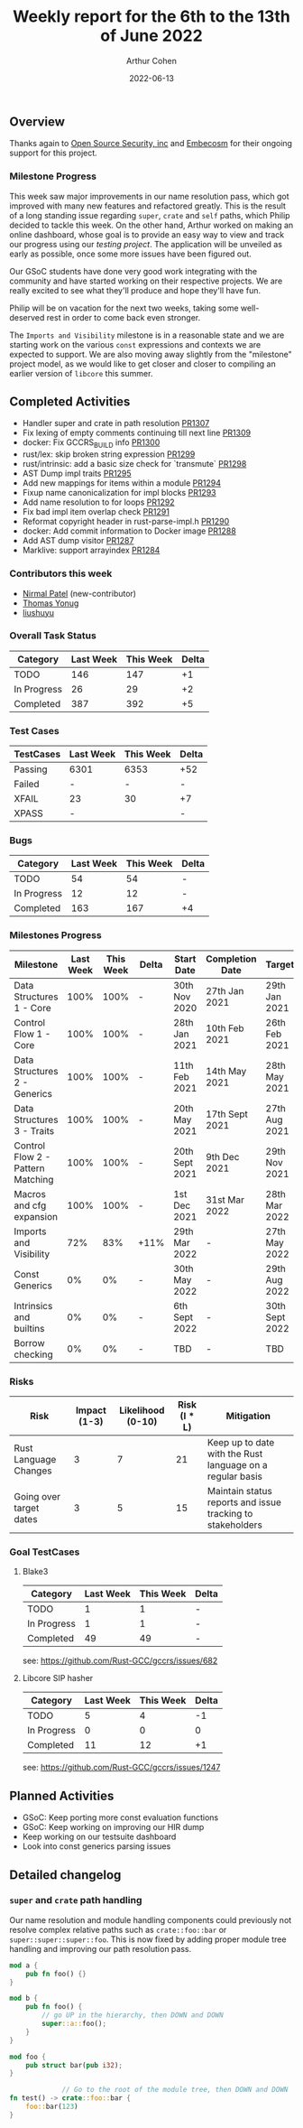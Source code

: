 #+title:  Weekly report for the 6th to the 13th of June 2022
#+author: Arthur Cohen
#+date: 2022-06-13

** Overview

Thanks again to [[https://opensrcsec.com/][Open Source Security, inc]] and [[https://www.embecosm.com/][Embecosm]] for their ongoing support for this project.

*** Milestone Progress

This week saw major improvements in our name resolution pass, which got improved with many new features and refactored greatly. This is the result of a long standing issue regarding ~super~, ~crate~ and ~self~ paths, which Philip decided to tackle this week. On the other hand, Arthur worked on making an online dashboard, whose goal is to provide an easy way to view and track our progress using our [[github.com/rust-GCC/testing][testing project]]. The application will be unveiled as early as possible, once some more issues have been figured out.

Our GSoC students have done very good work integrating with the community and have started working on their respective projects. We are really excited to see what they'll produce and hope they'll have fun.

Philip will be on vacation for the next two weeks, taking some well-deserved rest in order to come back even stronger.

The ~Imports and Visibility~ milestone is in a reasonable state and we are starting work on the various ~const~ expressions and contexts we are expected to support. We are also moving away slightly from the "milestone" project model, as we would like to get closer and closer to compiling an earlier version of ~libcore~ this summer.

** Completed Activities

- Handler super and crate in path resolution [[https://github.com/Rust-GCC/gccrs/pull/1307][PR1307]]
- Fix lexing of empty comments continuing till next line [[https://github.com/Rust-GCC/gccrs/pull/1309][PR1309]]
- docker: Fix GCCRS_BUILD info [[https://github.com/Rust-GCC/gccrs/pull/1300][PR1300]]
- rust/lex: skip broken string expression [[https://github.com/Rust-GCC/gccrs/pull/1299][PR1299]]
- rust/intrinsic: add a basic size check for `transmute` [[https://github.com/Rust-GCC/gccrs/pull/1298][PR1298]]
- AST Dump impl traits [[https://github.com/Rust-GCC/gccrs/pull/1295][PR1295]]
- Add new mappings for items within a module [[https://github.com/Rust-GCC/gccrs/pull/1294][PR1294]]
- Fixup name canonicalization for impl blocks [[https://github.com/Rust-GCC/gccrs/pull/1293][PR1293]]
- Add name resolution to for loops [[https://github.com/Rust-GCC/gccrs/pull/1292][PR1292]]
- Fix bad impl item overlap check [[https://github.com/Rust-GCC/gccrs/pull/1291][PR1291]]
- Reformat copyright header in rust-parse-impl.h [[https://github.com/Rust-GCC/gccrs/pull/1290][PR1290]]
- docker: Add commit information to Docker image [[https://github.com/Rust-GCC/gccrs/pull/1288][PR1288]]
- Add AST dump visitor [[https://github.com/Rust-GCC/gccrs/pull/1287][PR1287]]
- Marklive: support arrayindex [[https://github.com/Rust-GCC/gccrs/pull/1284][PR1284]]

*** Contributors this week

- [[https://github.com/nirmal-j-patel][Nirmal Patel]] (new-contributor)
- [[https://github.com/thomasyonug][Thomas Yonug]]
- [[https://github.com/liushuyu][liushuyu]]

*** Overall Task Status

| Category    | Last Week | This Week | Delta |
|-------------+-----------+-----------+-------|
| TODO        |       146 |       147 |    +1 |
| In Progress |        26 |        29 |    +2 |
| Completed   |       387 |       392 |    +5 |

*** Test Cases

| TestCases | Last Week | This Week | Delta |
|-----------+-----------+-----------+-------|
| Passing   | 6301      |      6353 |   +52 |
| Failed    | -         |         - |     - |
| XFAIL     | 23        |        30 |    +7 |
| XPASS     | -         |           |     - |

*** Bugs

| Category    | Last Week | This Week | Delta |
|-------------+-----------+-----------+-------|
| TODO        |        54 |        54 |     - |
| In Progress |        12 |        12 |     - |
| Completed   |       163 |       167 |    +4 |

*** Milestones Progress

| Milestone                         | Last Week | This Week | Delta | Start Date     | Completion Date | Target         |
|-----------------------------------+-----------+-----------+-------+----------------+-----------------+----------------|
| Data Structures 1 - Core          |      100% |      100% | -     | 30th Nov 2020  | 27th Jan 2021   | 29th Jan 2021  |
| Control Flow 1 - Core             |      100% |      100% | -     | 28th Jan 2021  | 10th Feb 2021   | 26th Feb 2021  |
| Data Structures 2 - Generics      |      100% |      100% | -     | 11th Feb 2021  | 14th May 2021   | 28th May 2021  |
| Data Structures 3 - Traits        |      100% |      100% | -     | 20th May 2021  | 17th Sept 2021  | 27th Aug 2021  |
| Control Flow 2 - Pattern Matching |      100% |      100% | -     | 20th Sept 2021 | 9th Dec 2021    | 29th Nov 2021  |
| Macros and cfg expansion          |      100% |      100% | -     | 1st Dec 2021   | 31st Mar 2022   | 28th Mar 2022  |
| Imports and Visibility            |       72% |       83% | +11%  | 29th Mar 2022  | -               | 27th May 2022  |
| Const Generics                    |        0% |        0% | -     | 30th May 2022  | -               | 29th Aug 2022  |
| Intrinsics and builtins           |        0% |        0% | -     | 6th Sept 2022  | -               | 30th Sept 2022 |
| Borrow checking                   |        0% |        0% | -     | TBD            | -               | TBD            |

*** Risks

| Risk                    | Impact (1-3) | Likelihood (0-10) | Risk (I * L) | Mitigation                                                 |
|-------------------------+--------------+-------------------+--------------+------------------------------------------------------------|
| Rust Language Changes   |            3 |                 7 |           21 | Keep up to date with the Rust language on a regular basis  |
| Going over target dates |            3 |                 5 |           15 | Maintain status reports and issue tracking to stakeholders |

*** Goal TestCases

**** Blake3

| Category    | Last Week | This Week | Delta |
|-------------+-----------+-----------+-------|
| TODO        |         1 |         1 |     - |
| In Progress |         1 |         1 |     - |
| Completed   |        49 |        49 |     - |

see: https://github.com/Rust-GCC/gccrs/issues/682

**** Libcore SIP hasher

| Category    | Last Week | This Week | Delta |
|-------------+-----------+-----------+-------|
| TODO        |         5 |         4 |    -1 |
| In Progress |         0 |         0 |     0 |
| Completed   |        11 |        12 |    +1 |

see: https://github.com/Rust-GCC/gccrs/issues/1247

** Planned Activities

- GSoC: Keep porting more const evaluation functions
- GSoC: Keep working on improving our HIR dump
- Keep working on our testsuite dashboard
- Look into const generics parsing issues

** Detailed changelog

*** ~super~ and ~crate~ path handling

Our name resolution and module handling components could previously not resolve complex relative paths such as ~crate::foo::bar~ or ~super::super::super::foo~. This is now fixed by adding proper module tree handling and improving our path resolution pass.

#+BEGIN_SRC rust
mod a {
    pub fn foo() {}
}

mod b {
    pub fn foo() {
        // go UP in the hierarchy, then DOWN and DOWN
        super::a::foo();
    }
}

mod foo {
    pub struct bar(pub i32);
}

             // Go to the root of the module tree, then DOWN and DOWN
fn test() -> crate::foo::bar {
    foo::bar(123)
}
#+END_SRC
